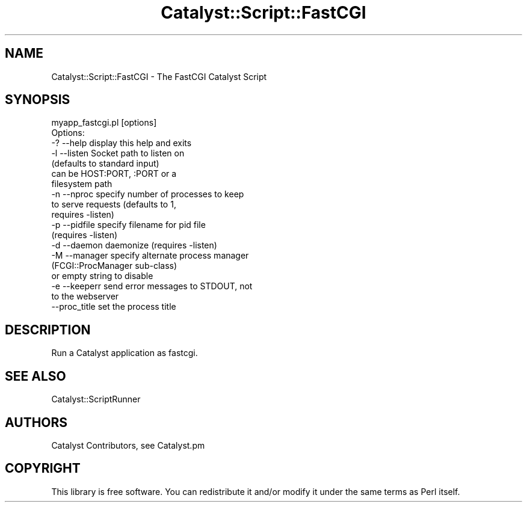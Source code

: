 .\" Automatically generated by Pod::Man 4.09 (Pod::Simple 3.35)
.\"
.\" Standard preamble:
.\" ========================================================================
.de Sp \" Vertical space (when we can't use .PP)
.if t .sp .5v
.if n .sp
..
.de Vb \" Begin verbatim text
.ft CW
.nf
.ne \\$1
..
.de Ve \" End verbatim text
.ft R
.fi
..
.\" Set up some character translations and predefined strings.  \*(-- will
.\" give an unbreakable dash, \*(PI will give pi, \*(L" will give a left
.\" double quote, and \*(R" will give a right double quote.  \*(C+ will
.\" give a nicer C++.  Capital omega is used to do unbreakable dashes and
.\" therefore won't be available.  \*(C` and \*(C' expand to `' in nroff,
.\" nothing in troff, for use with C<>.
.tr \(*W-
.ds C+ C\v'-.1v'\h'-1p'\s-2+\h'-1p'+\s0\v'.1v'\h'-1p'
.ie n \{\
.    ds -- \(*W-
.    ds PI pi
.    if (\n(.H=4u)&(1m=24u) .ds -- \(*W\h'-12u'\(*W\h'-12u'-\" diablo 10 pitch
.    if (\n(.H=4u)&(1m=20u) .ds -- \(*W\h'-12u'\(*W\h'-8u'-\"  diablo 12 pitch
.    ds L" ""
.    ds R" ""
.    ds C` ""
.    ds C' ""
'br\}
.el\{\
.    ds -- \|\(em\|
.    ds PI \(*p
.    ds L" ``
.    ds R" ''
.    ds C`
.    ds C'
'br\}
.\"
.\" Escape single quotes in literal strings from groff's Unicode transform.
.ie \n(.g .ds Aq \(aq
.el       .ds Aq '
.\"
.\" If the F register is >0, we'll generate index entries on stderr for
.\" titles (.TH), headers (.SH), subsections (.SS), items (.Ip), and index
.\" entries marked with X<> in POD.  Of course, you'll have to process the
.\" output yourself in some meaningful fashion.
.\"
.\" Avoid warning from groff about undefined register 'F'.
.de IX
..
.if !\nF .nr F 0
.if \nF>0 \{\
.    de IX
.    tm Index:\\$1\t\\n%\t"\\$2"
..
.    if !\nF==2 \{\
.        nr % 0
.        nr F 2
.    \}
.\}
.\" ========================================================================
.\"
.IX Title "Catalyst::Script::FastCGI 3pm"
.TH Catalyst::Script::FastCGI 3pm "2018-10-31" "perl v5.26.1" "User Contributed Perl Documentation"
.\" For nroff, turn off justification.  Always turn off hyphenation; it makes
.\" way too many mistakes in technical documents.
.if n .ad l
.nh
.SH "NAME"
Catalyst::Script::FastCGI \- The FastCGI Catalyst Script
.SH "SYNOPSIS"
.IX Header "SYNOPSIS"
.Vb 1
\&  myapp_fastcgi.pl [options]
\&
\& Options:
\&   \-? \-\-help       display this help and exits
\&   \-l \-\-listen     Socket path to listen on
\&                   (defaults to standard input)
\&                   can be HOST:PORT, :PORT or a
\&                   filesystem path
\&   \-n \-\-nproc      specify number of processes to keep
\&                   to serve requests (defaults to 1,
\&                   requires \-listen)
\&   \-p \-\-pidfile    specify filename for pid file
\&                   (requires \-listen)
\&   \-d \-\-daemon     daemonize (requires \-listen)
\&   \-M \-\-manager    specify alternate process manager
\&                   (FCGI::ProcManager sub\-class)
\&                   or empty string to disable
\&   \-e \-\-keeperr    send error messages to STDOUT, not
\&                   to the webserver
\&      \-\-proc_title set the process title
.Ve
.SH "DESCRIPTION"
.IX Header "DESCRIPTION"
Run a Catalyst application as fastcgi.
.SH "SEE ALSO"
.IX Header "SEE ALSO"
Catalyst::ScriptRunner
.SH "AUTHORS"
.IX Header "AUTHORS"
Catalyst Contributors, see Catalyst.pm
.SH "COPYRIGHT"
.IX Header "COPYRIGHT"
This library is free software. You can redistribute it and/or modify it under
the same terms as Perl itself.
